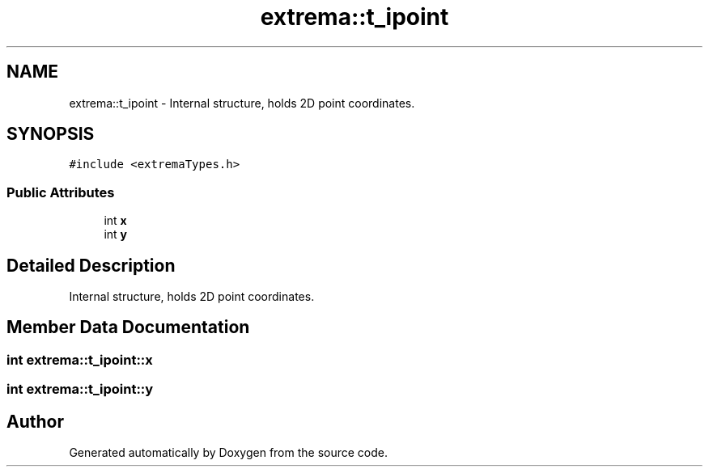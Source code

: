 .TH "extrema::t_ipoint" 3 "22 Oct 2006" "Doxygen" \" -*- nroff -*-
.ad l
.nh
.SH NAME
extrema::t_ipoint \- Internal structure, holds 2D point coordinates.  

.PP
.SH SYNOPSIS
.br
.PP
\fC#include <extremaTypes.h>\fP
.PP
.SS "Public Attributes"

.in +1c
.ti -1c
.RI "int \fBx\fP"
.br
.ti -1c
.RI "int \fBy\fP"
.br
.in -1c
.SH "Detailed Description"
.PP 
Internal structure, holds 2D point coordinates. 
.PP
.SH "Member Data Documentation"
.PP 
.SS "int \fBextrema::t_ipoint::x\fP"
.PP
.SS "int \fBextrema::t_ipoint::y\fP"
.PP


.SH "Author"
.PP 
Generated automatically by Doxygen from the source code.
